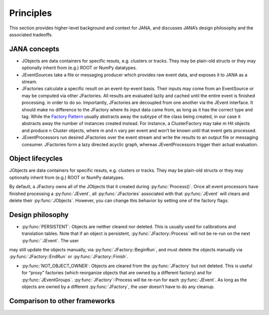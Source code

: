 Principles
=========

This section provides higher-level background and context for JANA, and discusses JANA’s design philosophy and the associated tradeoffs.

.. autosummary::
   :toctree: generated

.. JANA concepts:

JANA concepts
--------------
* JObjects are data containers for specific resuts, e.g. clusters or tracks. They may be plain-old structs or they may optionally inherit from (e.g.) ROOT or NumPy datatypes.

* JEventSources take a file or messaging producer which provides raw event data, and exposes it to JANA as a stream.

* JFactories calculate a specific result on an event-by-event basis. Their inputs may come from an EventSource or may be computed via other JFactories. All results are evaluated lazily and cached until the entire event is finished processing. in order to do so. Importantly, JFactories are decoupled from one another via the JEvent interface. It should make no difference to the JFactory where its input data came from, as long as it has the correct type and tag. While the `Factory Pattern <https://en.wikipedia.org/wiki/Factory_method_pattern>`_ usually abstracts away the subtype of the class being created, in our case it abstracts away the number of instances created instead. For instance, a ClusterFactory may take m Hit objects and produce n Cluster objects, where m and n vary per event and won’t be known until that event gets processed.

* JEventProcessors run desired JFactories over the event stream and write the results to an output file or messaging consumer. JFactories form a lazy directed acyclic graph, whereas JEventProcessors trigger their actual evaluation.

Object lifecycles
------------------
JObjects are data containers for specific resuts, e.g. clusters or tracks. They may be plain-old structs or they may optionally inherit from (e.g.) ROOT or NumPy datatypes.

By default, a JFactory owns all of the JObjects that it created during :py:func:`Process()`. Once all event processors have finished processing a :py:func:`JEvent`, all :py:func:`JFactories` associated with that :py:func:`JEvent` will clears and delete their :py:func:`JObjects`. However, you can change this behavior by setting one of the factory flags:


Design philosophy
-----------------
* :py:func:`PERSISTENT`: Objects are neither cleared nor deleted. This is usually used for calibrations and translation tables. Note that if an object is persistent, :py:func:`JFactory::Process` will not be re-run on the next :py:func:``JEvent`. The user
may still update the objects manually, via :py:func:`JFactory::BeginRun`, and must delete the objects manually via :py:func:`JFactory::EndRun` or :py:func:`JFactory::Finish`.

* :py:func:`NOT_OBJECT_OWNER`: Objects are cleared from the :py:func:`JFactory` but not deleted. This is useful for “proxy” factories (which reorganize objects that are owned by a different factory) and for :py:func:`JEventGroups`. :py:func:`JFactory`::Process will be re-run for each :py:func:`JEvent`. As long as the objects are owned by a different :py:func:`JFactory`, the user doesn’t have to do any cleanup.

Comparison to other frameworks
--------------------------------
